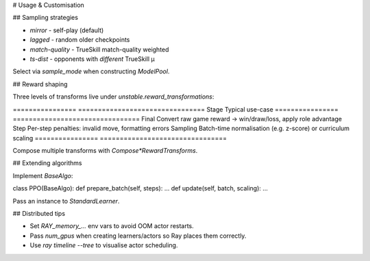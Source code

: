 # Usage & Customisation

## Sampling strategies

* `mirror` - self-play (default)
* `lagged` - random older checkpoints
* `match-quality` - TrueSkill match-quality weighted
* `ts-dist` - opponents with *different* TrueSkill μ

Select via `sample_mode` when constructing `ModelPool`.

## Reward shaping

Three levels of transforms live under `unstable.reward_transformations`:

\================ ================================
Stage            Typical use-case
\================ ================================
Final            Convert raw game reward → win/draw/loss, apply role advantage
Step             Per-step penalties: invalid move, formatting errors
Sampling         Batch-time normalisation (e.g. z-score) or curriculum scaling
\================ ================================

Compose multiple transforms with `Compose*RewardTransforms`.

## Extending algorithms

Implement `BaseAlgo`:

.. code-block:: python

class PPO(BaseAlgo):
def prepare\_batch(self, steps): ...
def update(self, batch, scaling): ...

Pass an instance to `StandardLearner`.

## Distributed tips

* Set `RAY_memory_...` env vars to avoid OOM actor restarts.
* Pass `num_gpus` when creating learners/actors so Ray places them correctly.
* Use `ray timeline --tree` to visualise actor scheduling.